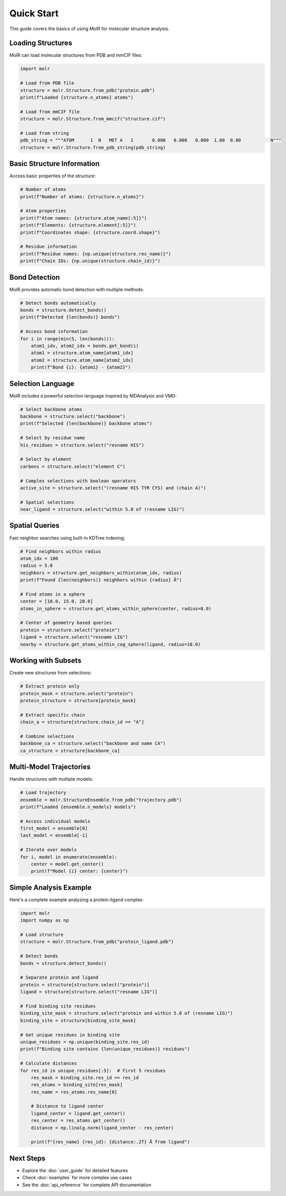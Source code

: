 Quick Start
===========

This guide covers the basics of using MolR for molecular structure analysis.

Loading Structures
------------------

MolR can load molecular structures from PDB and mmCIF files:

.. code-block:: python

   import molr

   # Load from PDB file
   structure = molr.Structure.from_pdb("protein.pdb")
   print(f"Loaded {structure.n_atoms} atoms")

   # Load from mmCIF file
   structure = molr.Structure.from_mmcif("structure.cif")

   # Load from string
   pdb_string = """ATOM      1  N   MET A   1       0.000   0.000   0.000  1.00  0.00           N"""
   structure = molr.Structure.from_pdb_string(pdb_string)

Basic Structure Information
---------------------------

Access basic properties of the structure:

.. code-block:: python

   # Number of atoms
   print(f"Number of atoms: {structure.n_atoms}")

   # Atom properties
   print(f"Atom names: {structure.atom_name[:5]}")
   print(f"Elements: {structure.element[:5]}")
   print(f"Coordinates shape: {structure.coord.shape}")

   # Residue information
   print(f"Residue names: {np.unique(structure.res_name)}")
   print(f"Chain IDs: {np.unique(structure.chain_id)}")

Bond Detection
--------------

MolR provides automatic bond detection with multiple methods:

.. code-block:: python

   # Detect bonds automatically
   bonds = structure.detect_bonds()
   print(f"Detected {len(bonds)} bonds")

   # Access bond information
   for i in range(min(5, len(bonds))):
       atom1_idx, atom2_idx = bonds.get_bond(i)
       atom1 = structure.atom_name[atom1_idx]
       atom2 = structure.atom_name[atom2_idx]
       print(f"Bond {i}: {atom1} - {atom2}")

Selection Language
------------------

MolR includes a powerful selection language inspired by MDAnalysis and VMD:

.. code-block:: python

   # Select backbone atoms
   backbone = structure.select("backbone")
   print(f"Selected {len(backbone)} backbone atoms")

   # Select by residue name
   his_residues = structure.select("resname HIS")
   
   # Select by element
   carbons = structure.select("element C")
   
   # Complex selections with boolean operators
   active_site = structure.select("(resname HIS TYR CYS) and (chain A)")
   
   # Spatial selections
   near_ligand = structure.select("within 5.0 of (resname LIG)")

Spatial Queries
---------------

Fast neighbor searches using built-in KDTree indexing:

.. code-block:: python

   # Find neighbors within radius
   atom_idx = 100
   radius = 5.0
   neighbors = structure.get_neighbors_within(atom_idx, radius)
   print(f"Found {len(neighbors)} neighbors within {radius} Å")

   # Find atoms in a sphere
   center = [10.0, 15.0, 20.0]
   atoms_in_sphere = structure.get_atoms_within_sphere(center, radius=8.0)

   # Center of geometry based queries
   protein = structure.select("protein")
   ligand = structure.select("resname LIG")
   nearby = structure.get_atoms_within_cog_sphere(ligand, radius=10.0)

Working with Subsets
--------------------

Create new structures from selections:

.. code-block:: python

   # Extract protein only
   protein_mask = structure.select("protein")
   protein_structure = structure[protein_mask]
   
   # Extract specific chain
   chain_a = structure[structure.chain_id == "A"]
   
   # Combine selections
   backbone_ca = structure.select("backbone and name CA")
   ca_structure = structure[backbone_ca]

Multi-Model Trajectories
------------------------

Handle structures with multiple models:

.. code-block:: python

   # Load trajectory
   ensemble = molr.StructureEnsemble.from_pdb("trajectory.pdb")
   print(f"Loaded {ensemble.n_models} models")

   # Access individual models
   first_model = ensemble[0]
   last_model = ensemble[-1]

   # Iterate over models
   for i, model in enumerate(ensemble):
       center = model.get_center()
       print(f"Model {i} center: {center}")

Simple Analysis Example
-----------------------

Here's a complete example analyzing a protein-ligand complex:

.. code-block:: python

   import molr
   import numpy as np

   # Load structure
   structure = molr.Structure.from_pdb("protein_ligand.pdb")
   
   # Detect bonds
   bonds = structure.detect_bonds()
   
   # Separate protein and ligand
   protein = structure[structure.select("protein")]
   ligand = structure[structure.select("resname LIG")]
   
   # Find binding site residues
   binding_site_mask = structure.select("protein and within 5.0 of (resname LIG)")
   binding_site = structure[binding_site_mask]
   
   # Get unique residues in binding site
   unique_residues = np.unique(binding_site.res_id)
   print(f"Binding site contains {len(unique_residues)} residues")
   
   # Calculate distances
   for res_id in unique_residues[:5]:  # First 5 residues
       res_mask = binding_site.res_id == res_id
       res_atoms = binding_site[res_mask]
       res_name = res_atoms.res_name[0]
       
       # Distance to ligand center
       ligand_center = ligand.get_center()
       res_center = res_atoms.get_center()
       distance = np.linalg.norm(ligand_center - res_center)
       
       print(f"{res_name} {res_id}: {distance:.2f} Å from ligand")

Next Steps
----------

- Explore the :doc:`user_guide` for detailed features
- Check :doc:`examples` for more complex use cases
- See the :doc:`api_reference` for complete API documentation